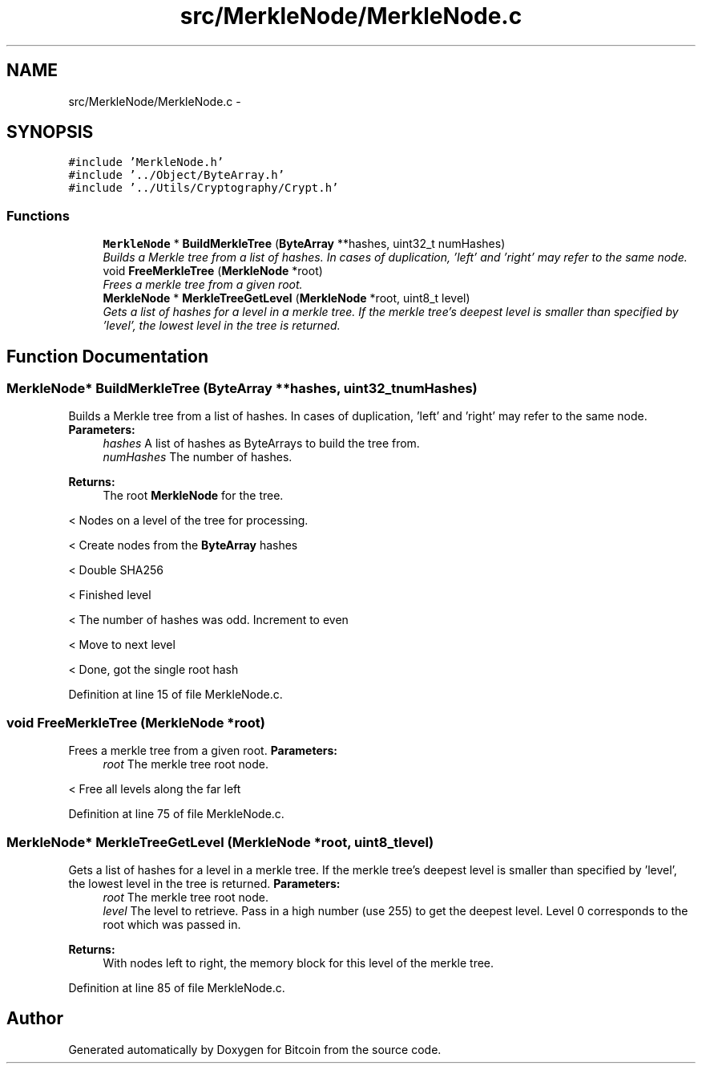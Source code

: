 .TH "src/MerkleNode/MerkleNode.c" 3 "Fri Nov 9 2012" "Version 1.0" "Bitcoin" \" -*- nroff -*-
.ad l
.nh
.SH NAME
src/MerkleNode/MerkleNode.c \- 
.SH SYNOPSIS
.br
.PP
\fC#include 'MerkleNode.h'\fP
.br
\fC#include '../Object/ByteArray.h'\fP
.br
\fC#include '../Utils/Cryptography/Crypt.h'\fP
.br

.SS "Functions"

.in +1c
.ti -1c
.RI "\fBMerkleNode\fP * \fBBuildMerkleTree\fP (\fBByteArray\fP **hashes, uint32_t numHashes)"
.br
.RI "\fIBuilds a Merkle tree from a list of hashes. In cases of duplication, 'left' and 'right' may refer to the same node. \fP"
.ti -1c
.RI "void \fBFreeMerkleTree\fP (\fBMerkleNode\fP *root)"
.br
.RI "\fIFrees a merkle tree from a given root. \fP"
.ti -1c
.RI "\fBMerkleNode\fP * \fBMerkleTreeGetLevel\fP (\fBMerkleNode\fP *root, uint8_t level)"
.br
.RI "\fIGets a list of hashes for a level in a merkle tree. If the merkle tree's deepest level is smaller than specified by 'level', the lowest level in the tree is returned. \fP"
.in -1c
.SH "Function Documentation"
.PP 
.SS "\fBMerkleNode\fP* BuildMerkleTree (\fBByteArray\fP **hashes, uint32_tnumHashes)"
.PP
Builds a Merkle tree from a list of hashes. In cases of duplication, 'left' and 'right' may refer to the same node. \fBParameters:\fP
.RS 4
\fIhashes\fP A list of hashes as ByteArrays to build the tree from. 
.br
\fInumHashes\fP The number of hashes. 
.RE
.PP
\fBReturns:\fP
.RS 4
The root \fBMerkleNode\fP for the tree. 
.RE
.PP

.PP
< Nodes on a level of the tree for processing.
.PP
< Create nodes from the \fBByteArray\fP hashes
.PP
< Double SHA256
.PP
< Finished level
.PP
< The number of hashes was odd. Increment to even
.PP
< Move to next level
.PP
< Done, got the single root hash 
.PP
Definition at line 15 of file MerkleNode.c.
.SS "void FreeMerkleTree (\fBMerkleNode\fP *root)"
.PP
Frees a merkle tree from a given root. \fBParameters:\fP
.RS 4
\fIroot\fP The merkle tree root node. 
.RE
.PP

.PP
< Free all levels along the far left 
.PP
Definition at line 75 of file MerkleNode.c.
.SS "\fBMerkleNode\fP* MerkleTreeGetLevel (\fBMerkleNode\fP *root, uint8_tlevel)"
.PP
Gets a list of hashes for a level in a merkle tree. If the merkle tree's deepest level is smaller than specified by 'level', the lowest level in the tree is returned. \fBParameters:\fP
.RS 4
\fIroot\fP The merkle tree root node. 
.br
\fIlevel\fP The level to retrieve. Pass in a high number (use 255) to get the deepest level. Level 0 corresponds to the root which was passed in. 
.RE
.PP
\fBReturns:\fP
.RS 4
With nodes left to right, the memory block for this level of the merkle tree. 
.RE
.PP

.PP
Definition at line 85 of file MerkleNode.c.
.SH "Author"
.PP 
Generated automatically by Doxygen for Bitcoin from the source code.
